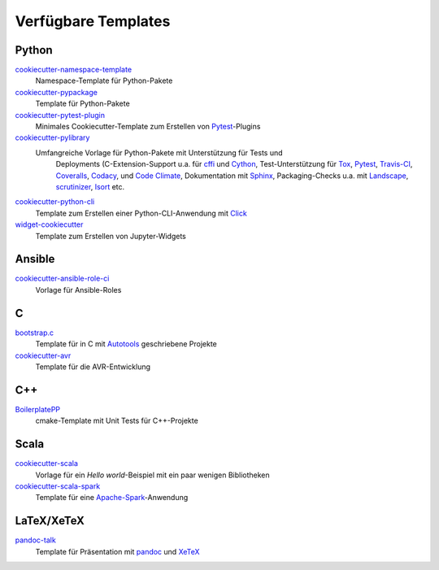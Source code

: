 Verfügbare Templates
====================

Python
------

`cookiecutter-namespace-template <https://github.com/veit/cookiecutter-namespace-template>`_
    Namespace-Template für Python-Pakete
`cookiecutter-pypackage <https://github.com/audreyr/cookiecutter-pypackage>`_
    Template für Python-Pakete
`cookiecutter-pytest-plugin <https://github.com/pytest-dev/cookiecutter-pytest-plugin>`_
    Minimales Cookiecutter-Template zum Erstellen von `Pytest
    <https://docs.pytest.org/>`_-Plugins
`cookiecutter-pylibrary <https://github.com/ionelmc/cookiecutter-pylibrary>`_
   Umfangreiche Vorlage für Python-Pakete mit Unterstützung für Tests und
    Deployments (C-Extension-Support u.a. für `cffi
    <https://cffi.readthedocs.io/>`_ und `Cython <http://cython.org/>`_,
    Test-Unterstützung für `Tox <https://tox.readthedocs.io/>`_,
    `Pytest <https://pytest.org/>`_, `Travis-CI <https://travis-ci.org/>`_,
    `Coveralls <https://github.com/coveralls-clients/coveralls-python>`_,
    `Codacy <https://github.com/codacy/python-codacy-coverage/>`_,
    und `Code Climate <https://github.com/codeclimate/python-test-reporter>`_,
    Dokumentation mit `Sphinx <http://www.sphinx-doc.org/>`_,
    Packaging-Checks u.a. mit `Landscape <https://landscape.io/>`_,
    `scrutinizer <https://scrutinizer-ci.com/docs/guides/python/>`_,
    `Isort <https://github.com/timothycrosley/isort>`_ etc.
`cookiecutter-python-cli <https://github.com/xuanluong/cookiecutter-python-cli>`_
    Template zum Erstellen einer Python-CLI-Anwendung mit `Click <http://click.pocoo.org/>`_
`widget-cookiecutter <https://github.com/jupyter-widgets/widget-cookiecutter>`_
    Template zum Erstellen von Jupyter-Widgets

Ansible
-------

`cookiecutter-ansible-role-ci <https://github.com/ferrarimarco/cookiecutter-ansible-role>`_
    Vorlage für Ansible-Roles

C
---

`bootstrap.c <https://github.com/vincentbernat/bootstrap.c>`_
    Template für in C mit `Autotools
    <https://www.lrde.epita.fr/~adl/autotools.html>`_ geschriebene Projekte
`cookiecutter-avr <https://github.com/solarnz/cookiecutter-avr>`_
    Template für die AVR-Entwicklung

C++
---

`BoilerplatePP <https://github.com/Paspartout/BoilerplatePP>`_
    cmake-Template mit Unit Tests für C++-Projekte

Scala
-----

`cookiecutter-scala <https://github.com/Plippe/cookiecutter-scala>`_
    Vorlage für ein *Hello world*-Beispiel mit ein paar wenigen Bibliotheken
`cookiecutter-scala-spark <https://github.com/jpzk/cookiecutter-scala-spark>`_
   Template für eine `Apache-Spark <https://spark.apache.org/>`_-Anwendung 

LaTeX/XeTeX
-----------

`pandoc-talk <https://github.com/larsyencken/pandoc-talk>`_
    Template für Präsentation mit `pandoc <https://pandoc.org/>`_ und `XeTeX
    <https://de.wikipedia.org/wiki/XeTeX>`_

